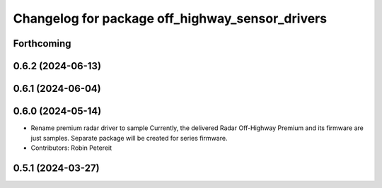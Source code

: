 ^^^^^^^^^^^^^^^^^^^^^^^^^^^^^^^^^^^^^^^^^^^^^^^^
Changelog for package off_highway_sensor_drivers
^^^^^^^^^^^^^^^^^^^^^^^^^^^^^^^^^^^^^^^^^^^^^^^^

Forthcoming
-----------

0.6.2 (2024-06-13)
------------------

0.6.1 (2024-06-04)
------------------

0.6.0 (2024-05-14)
------------------
* Rename premium radar driver to sample
  Currently, the delivered Radar Off-Highway Premium and its firmware are just samples.
  Separate package will be created for series firmware.
* Contributors: Robin Petereit

0.5.1 (2024-03-27)
------------------
